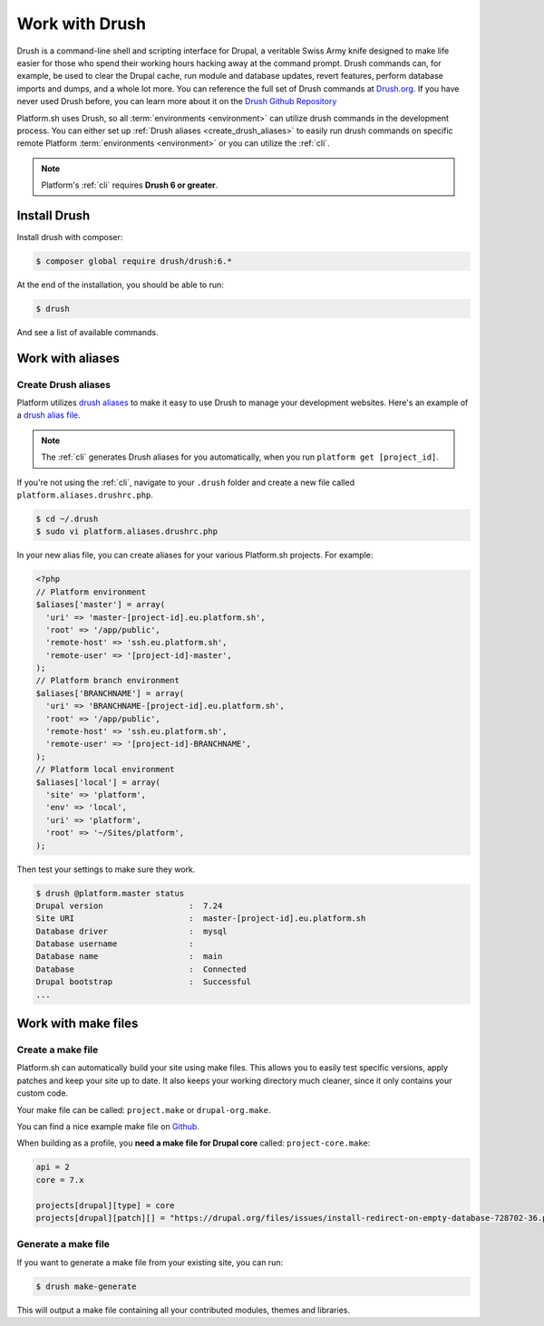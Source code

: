 .. _drush:

Work with Drush
===============

Drush is a command-line shell and scripting interface for Drupal, a veritable Swiss Army knife designed to make life easier for those who spend their working hours hacking away at the command prompt. Drush commands can, for example, be used to clear the Drupal cache, run module and database updates, revert features, perform database imports and dumps, and a whole lot more. You can reference the full set of Drush commands at `Drush.org <http://www.drush.org>`_. If you have never used Drush before, you can learn more about it on the `Drush Github Repository <https://github.com/drush-ops/drush#description>`_

Platform.sh uses Drush, so all :term:`environments <environment>` can utilize drush commands in the development process. You can either set up :ref:`Drush aliases <create_drush_aliases>` to easily run drush commands on specific remote Platform :term:`environments <environment>` or you can utilize the :ref:`cli`.

.. note::
  Platform's :ref:`cli` requires **Drush 6 or greater**.

Install Drush
-------------

Install drush with composer:

.. code-block:: console

 $ composer global require drush/drush:6.*

At the end of the installation, you should be able to run:

.. code-block:: console

 $ drush

And see a list of available commands.

.. seealso::
  * `Install Drush <https://github.com/drush-ops/drush>`_

Work with aliases
-----------------

.. _create_drush_aliases:

Create Drush aliases
^^^^^^^^^^^^^^^^^^^^

Platform utilizes `drush aliases`_ to make it easy to use Drush to manage your development websites. Here's an example of a `drush alias file`_.

.. _drush aliases: https://drupal.org/node/670460
.. _drush alias file: https://github.com/drush-ops/drush/blob/master/examples/example.aliases.drushrc.php

.. note:: The :ref:`cli` generates Drush aliases for you automatically, when you run ``platform get [project_id]``.

If you're not using the :ref:`cli`, navigate to your ``.drush`` folder and create a new file called ``platform.aliases.drushrc.php``.

.. code-block:: console

   $ cd ~/.drush
   $ sudo vi platform.aliases.drushrc.php

In your new alias file, you can create aliases for your various Platform.sh projects. For example:

.. code-block:: php

  <?php
  // Platform environment
  $aliases['master'] = array(
    'uri' => 'master-[project-id].eu.platform.sh',
    'root' => '/app/public',
    'remote-host' => 'ssh.eu.platform.sh',
    'remote-user' => '[project-id]-master',
  );
  // Platform branch environment
  $aliases['BRANCHNAME'] = array(
    'uri' => 'BRANCHNAME-[project-id].eu.platform.sh',
    'root' => '/app/public',
    'remote-host' => 'ssh.eu.platform.sh',
    'remote-user' => '[project-id]-BRANCHNAME',
  );
  // Platform local environment
  $aliases['local'] = array(
    'site' => 'platform',
    'env' => 'local',
    'uri' => 'platform',
    'root' => '~/Sites/platform',
  );

Then test your settings to make sure they work.

.. code-block:: console

   $ drush @platform.master status
   Drupal version                  :  7.24
   Site URI                        :  master-[project-id].eu.platform.sh
   Database driver                 :  mysql
   Database username               :
   Database name                   :  main
   Database                        :  Connected
   Drupal bootstrap                :  Successful
   ...

.. _drush_make_files:

Work with make files
--------------------

Create a make file
^^^^^^^^^^^^^^^^^^

Platform.sh can automatically build your site using make files. This allows you to easily test specific versions, apply patches and keep your site up to date. It also keeps your working directory much cleaner, since it only contains your custom code.

Your make file can be called: ``project.make`` or ``drupal-org.make``.

You can find a nice example make file on `Github <https://github.com/platformsh/platform-drupal/blob/master/project.make>`_.

When building as a profile, you **need a make file for Drupal core** called: ``project-core.make``:

.. code-block:: console

    api = 2
    core = 7.x

    projects[drupal][type] = core
    projects[drupal][patch][] = "https://drupal.org/files/issues/install-redirect-on-empty-database-728702-36.patch"
    

Generate a make file
^^^^^^^^^^^^^^^^^^^^

If you want to generate a make file from your existing site, you can run:

.. code-block:: console

  $ drush make-generate

This will output a make file containing all your contributed modules, themes and libraries.

.. seealso::
  * `Make generate command <http://www.drushcommands.com/drush-6x/make/make-generate>`_
